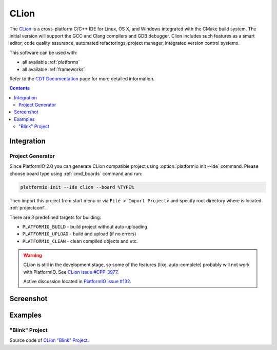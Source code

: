 .. _ide_clion:

CLion
=====

The `CLion <https://www.jetbrains.com/clion/>`_ is a cross-platform C/C++ IDE
for Linux, OS X, and Windows integrated with the CMake build system. The
initial version will support the GCC and Clang compilers and GDB debugger.
Clion includes such features as a smart editor, code quality assurance,
automated refactorings, project manager, integrated version control systems.

This software can be used with:

* all available :ref:`platforms`
* all available :ref:`frameworks`

Refer to the `CDT Documentation <https://www.jetbrains.com/clion/documentation/>`_
page for more detailed information.

.. contents::

Integration
-----------

Project Generator
^^^^^^^^^^^^^^^^^

Since PlatformIO 2.0 you can generate CLion compatible project using
:option:`platformio init --ide` command. Please choose board type using
:ref:`cmd_boards` command and run:

.. code-block:: shell

    platformio init --ide clion --board %TYPE%

Then import this project from start menu or via ``File > Import Project>`` and
specify root directory where is located :ref:`projectconf`.

There are 3 predefined targets for building:

* ``PLATFORMIO_BUILD`` - build project without auto-uploading
* ``PLATFORMIO_UPLOAD`` - build and upload (if no errors)
* ``PLATFORMIO_CLEAN`` - clean compiled objects and etc.

.. warning::
    CLion is still in the development stage, so some of the features (like,
    auto-complete) probably will not work with PlatformIO. See
    `CLion issue #CPP-3977 <https://youtrack.jetbrains.com/issue/CPP-3977>`_.

    Active discussion located in
    `PlatformIO issue #132 <https://github.com/platformio/platformio/issues/132>`_.

Screenshot
----------

.. image:: ../_static/ide-platformio-clion.png
    :target: http://docs.platformio.org/en/latest/_static/ide-platformio-clion.png

Examples
--------

"Blink" Project
^^^^^^^^^^^^^^^

Source code of `CLion "Blink" Project <https://github.com/platformio/platformio/tree/develop/examples/ide/clion>`_.
